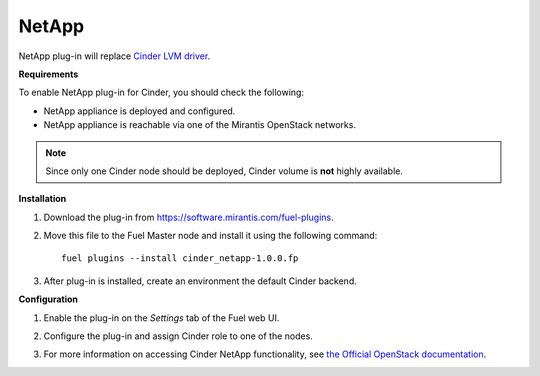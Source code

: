 .. _0422-plugin-netapp:

NetApp
++++++

NetApp plug-in will replace `Cinder LVM driver <http://docs.openstack.org/juno/config-reference/content/lvm-volume-driver.html>`_.

**Requirements**

To enable NetApp plug-in for Cinder, you should check the following:

* NetApp appliance is deployed and configured.

* NetApp appliance is reachable via one of the Mirantis OpenStack networks.

.. note:: Since only one Cinder node should be deployed,
          Cinder volume is **not** highly available.

**Installation**

#. Download the plug-in from `<https://software.mirantis.com/fuel-plugins>`_.

#. Move this file to the Fuel
   Master node and install it using the following command:

   ::

        fuel plugins --install cinder_netapp-1.0.0.fp

#. After plug-in is installed, create an environment the default Cinder backend.

**Configuration**

#. Enable the plug-in on the *Settings* tab of the Fuel web UI.

   .. image:: /_images/plugins/fuel_plugin_netapp_configuration.png

#. Configure the plug-in and assign Cinder role to one of the nodes.

#. For more information on accessing Cinder NetApp functionality,
   see `the Official OpenStack documentation <http://docs.openstack.org/juno/config-reference/content/netapp-volume-driver.html>`_.